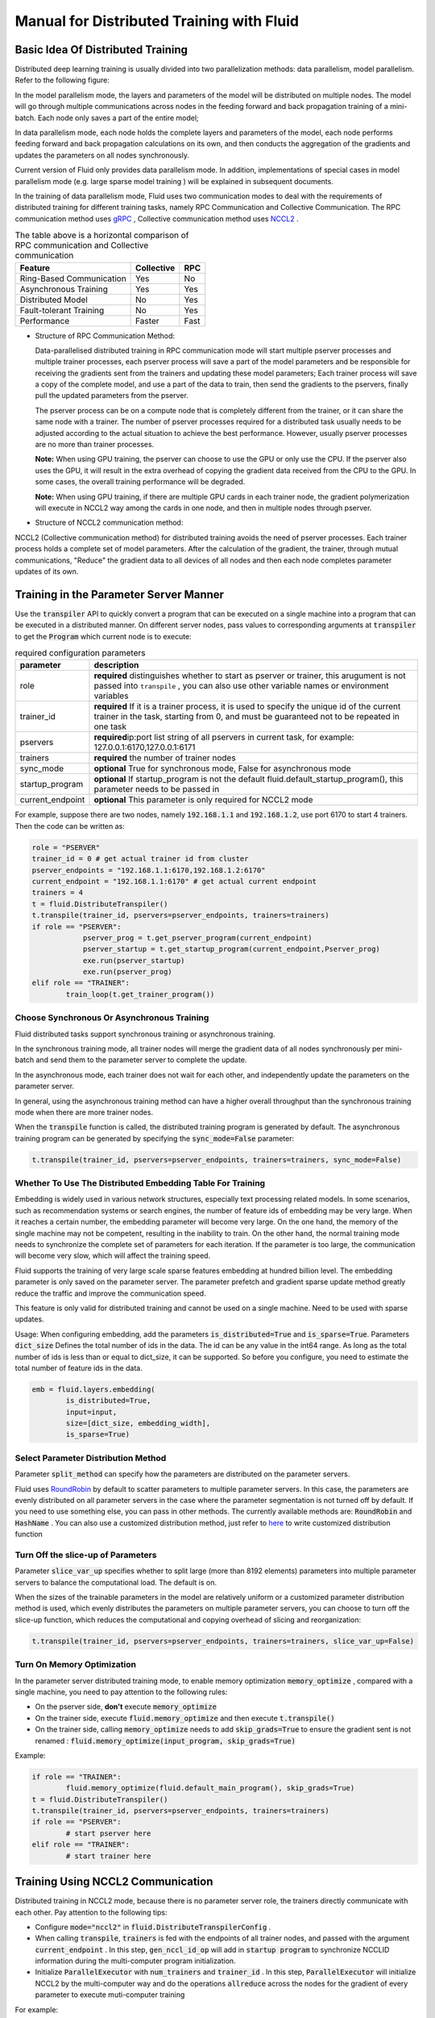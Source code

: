 .. _cluster_howto_en:

Manual for Distributed Training with Fluid
==========================================

Basic Idea Of Distributed Training
-------------------------------------

Distributed deep learning training is usually divided into two parallelization methods: data parallelism, model parallelism. Refer to the following figure:

.. image:: src/parallelism.png

In the model parallelism mode, the layers and parameters of the model will be distributed on multiple nodes. The model will go through multiple communications across nodes in the feeding forward and back propagation training of a mini-batch. Each node only saves a part of the entire model; 

In data parallelism mode, each node holds the complete layers and parameters of the model, each node performs feeding forward and back propagation calculations on its own, and then conducts the aggregation of the gradients and updates the parameters on all nodes synchronously. 

Current version of Fluid only provides data parallelism mode. In addition, implementations of special cases in model parallelism mode (e.g. large sparse model training ) will be explained in subsequent documents.

In the training of data parallelism mode, Fluid uses two communication modes to deal with the requirements of distributed training for different training tasks, namely RPC Communication and Collective Communication. The RPC communication method uses `gRPC <https://github.com/grpc/grpc/>`_ , Collective communication method uses `NCCL2 <https://developer.nvidia.com/nccl>`_ . 

.. csv-table:: The table above is a horizontal comparison of RPC communication and Collective communication
	:header: "Feature", "Collective", "RPC"

	"Ring-Based Communication", "Yes", "No"
	"Asynchronous Training", "Yes", "Yes"
	"Distributed Model", "No", "Yes"
	"Fault-tolerant Training", "No", "Yes"
	"Performance", "Faster", "Fast"

- Structure of RPC Communication Method:

  .. image:: src/dist_train_pserver.png

  Data-parallelised distributed training in RPC communication mode will start multiple pserver processes and multiple trainer processes, each pserver process will save a part of the model parameters and be responsible for receiving the gradients sent from the trainers and updating these model parameters; Each trainer process will save a copy of the complete model, and use a part of the data to train, then send the gradients to the pservers, finally pull the updated parameters from the pserver.

  The pserver process can be on a compute node that is completely different from the trainer, or it can share the same node with a trainer. The number of pserver processes required for a distributed task usually needs to be adjusted according to the actual situation to achieve the best performance. However, usually pserver processes are no more than trainer processes.

  **Note:** When using GPU training, the pserver can choose to use the GPU or only use the CPU. If the pserver also uses the GPU, it will result in the extra overhead of copying the gradient data received from the CPU to the GPU. In some cases, the overall training performance will be degraded.

  **Note:** When using GPU training, if there are multiple GPU cards in each trainer node, the gradient polymerization will execute in NCCL2 way among the cards in one node, and then in multiple nodes through pserver.

- Structure of NCCL2 communication method:

  .. image:: src/dist_train_nccl2.png

NCCL2 (Collective communication method) for distributed training avoids the need of pserver processes. Each trainer process holds a complete set of model parameters. After the calculation of the gradient, the trainer, through mutual communications, "Reduce" the gradient data to all devices of all nodes and then each node completes parameter updates of its own.

Training in the Parameter Server Manner 
----------------------------------------------

Use the :code:`transpiler` API to quickly convert a program that can be executed on a single machine into a program that can be executed in a distributed manner. On different server nodes, pass values to corresponding arguments at :code:`transpiler` to get the :code:`Program` which current node is to execute:


.. csv-table:: required configuration parameters
   :header: "parameter", "description"

   "role", "\ **required**\  distinguishes whether to start as pserver or trainer, this arugument is not passed into ``transpile`` , you can also use other variable names or environment variables"
   "trainer_id", "\ **required**\  If it is a trainer process, it is used to specify the unique id of the current trainer in the task, starting from 0, and must be guaranteed not to be repeated in one task"
   "pservers", "\ **required**\ ip:port list string of all pservers in current task, for example: 127.0.0.1:6170,127.0.0.1:6171"
   "trainers", "\ **required**\  the number of trainer nodes"
   "sync_mode", "\ **optional**\  True for synchronous mode, False for asynchronous mode"
   "startup_program", "\ **optional**\  If startup_program is not the default fluid.default_startup_program(), this parameter needs to be passed in"
   "current_endpoint", "\ **optional**\  This parameter is only required for NCCL2 mode"

For example, suppose there are two nodes, namely :code:`192.168.1.1` and :code:`192.168.1.2`, use port 6170 to start 4 trainers.
Then the code can be written as:

.. code-block:: python

	role = "PSERVER"
	trainer_id = 0 # get actual trainer id from cluster
	pserver_endpoints = "192.168.1.1:6170,192.168.1.2:6170"
	current_endpoint = "192.168.1.1:6170" # get actual current endpoint
	trainers = 4
	t = fluid.DistributeTranspiler()
	t.transpile(trainer_id, pservers=pserver_endpoints, trainers=trainers)
	if role == "PSERVER":
		    pserver_prog = t.get_pserver_program(current_endpoint)
		    pserver_startup = t.get_startup_program(current_endpoint,Pserver_prog)
		    exe.run(pserver_startup)
		    exe.run(pserver_prog)
	elif role == "TRAINER":
		train_loop(t.get_trainer_program())


Choose Synchronous Or Asynchronous Training
+++++++++++++++++++++++++++++++++++++++++++++

Fluid distributed tasks support synchronous training or asynchronous training. 

In the synchronous training mode, all trainer nodes will merge the gradient data of all nodes synchronously per mini-batch and send them to the parameter server to complete the update. 

In the asynchronous mode, each trainer does not wait for each other, and independently update the parameters on the parameter server. 

In general, using the asynchronous training method can have a higher overall throughput than the synchronous training mode when there are more trainer nodes.

When the :code:`transpile` function is called, the distributed training program is generated by default. The asynchronous training program can be generated by specifying the :code:`sync_mode=False` parameter:

.. code-block:: python

	t.transpile(trainer_id, pservers=pserver_endpoints, trainers=trainers, sync_mode=False)



Whether To Use The Distributed Embedding Table For Training
++++++++++++++++++++++++++++++++++++++++++++++++++++++++++++++++++++

Embedding is widely used in various network structures, especially text processing related models.
In some scenarios, such as recommendation systems or search engines, the number of feature ids of embedding may be very large. When it reaches a certain number, the embedding parameter will become very large.
On the one hand, the memory of the single machine may not be competent, resulting in the inability to train.
On the other hand, the normal training mode needs to synchronize the complete set of parameters for each iteration. If the parameter is too large, the communication will become very slow, which will affect the training speed.

Fluid supports the training of very large scale sparse features embedding at hundred billion level. The embedding parameter is only saved on the parameter server. The parameter prefetch and gradient sparse update method greatly reduce the traffic and improve the communication speed.

This feature is only valid for distributed training and cannot be used on a single machine. Need to be used with sparse updates.

Usage: When configuring embedding, add the parameters :code:`is_distributed=True` and :code:`is_sparse=True`.
Parameters :code:`dict_size` Defines the total number of ids in the data. The id can be any value in the int64 range. As long as the total number of ids is less than or equal to dict_size, it can be supported.
So before you configure, you need to estimate the total number of feature ids in the data.

.. code-block:: python

	emb = fluid.layers.embedding(
		is_distributed=True,
		input=input,
		size=[dict_size, embedding_width],
		is_sparse=True)


Select Parameter Distribution Method
++++++++++++++++++++++++++++++++++++++

Parameter :code:`split_method` can specify how the parameters are distributed on the parameter servers.

Fluid uses `RoundRobin <https://en.wikipedia.org/wiki/Round-robin_scheduling>`_ by default to scatter parameters to multiple parameter servers. 
In this case, the parameters are evenly distributed on all parameter servers in the case where the parameter segmentation is not turned off by default. 
If you need to use something else, you can pass in other methods. The currently available methods are: :code:`RoundRobin` and :code:`HashName` . You can also use a customized distribution method, just refer to `here <https://github.com/PaddlePaddle/Paddle/blob/develop/python/paddle/fluid/transpiler/ps_dispatcher.py#L44>`_
to write customized distribution function


Turn Off the slice-up of Parameters 
++++++++++++++++++++++++++++++++++++++

Parameter :code:`slice_var_up` specifies whether to split large (more than 8192 elements) parameters into multiple parameter servers to balance the computational load. The default is on.

When the sizes of the trainable parameters in the model are relatively uniform or a customized parameter distribution method is used, which evenly distributes the parameters on multiple parameter servers, you can choose to turn off the slice-up function, which reduces the computational and copying overhead of slicing and reorganization:

.. code-block:: python

	t.transpile(trainer_id, pservers=pserver_endpoints, trainers=trainers, slice_var_up=False)


Turn On Memory Optimization
++++++++++++++++++++++++++++++

In the parameter server distributed training mode, to enable memory optimization :code:`memory_optimize` , compared with a single machine, you need to pay attention to the following rules:

- On the pserver side, **don't** execute :code:`memory_optimize`
- On the trainer side, execute :code:`fluid.memory_optimize` and then execute :code:`t.transpile()`
- On the trainer side, calling :code:`memory_optimize` needs to add :code:`skip_grads=True` to ensure the gradient sent is not renamed : :code:`fluid.memory_optimize(input_program, skip_grads=True)`

Example:

.. code-block:: python

	if role == "TRAINER":
		fluid.memory_optimize(fluid.default_main_program(), skip_grads=True)
	t = fluid.DistributeTranspiler()
	t.transpile(trainer_id, pservers=pserver_endpoints, trainers=trainers)
	if role == "PSERVER":
		# start pserver here
	elif role == "TRAINER":
		# start trainer here


Training Using NCCL2 Communication
--------------------

Distributed training in NCCL2 mode, because there is no parameter server role, the trainers directly communicate with each other. Pay attention to the following tips:

* Configure :code:`mode="nccl2"` in :code:`fluid.DistributeTranspilerConfig` .
* When calling :code:`transpile`, :code:`trainers` is fed with the endpoints of all trainer nodes, and passed with the argument :code:`current_endpoint` .
  In this step, :code:`gen_nccl_id_op` will add in :code:`startup program` to synchronize NCCLID information during the multi-computer program initialization.
* Initialize :code:`ParallelExecutor` with :code:`num_trainers` and :code:`trainer_id` .
  In this step, :code:`ParallelExecutor` will initialize NCCL2 by the multi-computer way and do the operations :code:`allreduce` across the nodes for the gradient of every parameter to execute muti-computer training
   
For example:

.. code-block:: python

	trainer_id = 0 # get actual trainer id here
	trainers = "192.168.1.1:6170,192.168.1.2:6170"
	current_endpoint = "192.168.1.1:6170"
	config = fluid.DistributeTranspilerConfig()
	config.mode = "nccl2"
	t = fluid.DistributeTranspiler(config=config)
	t.transpile(trainer_id, trainers=trainers, current_endpoint=current_endpoint)
	txe = fluid.ParallelExecutor(use_cuda,
		loss_name=loss_name, num_trainers=len(trainers.split(",")), trainer_id=trainer_id)
	...

.. csv-table:: Description of the necessary parameters for NCCL2 mode
	:header: "parameter", "description"

	"trainer_id", "(int)The unique ID of each trainer node in the task, starting at 0, there cannot be any duplication"
	"trainers", "(int)endpoints of all trainer nodes in the task, used to broadcast NCCL IDs when NCCL2 is initialized"
	"current_endpoint", "(string)endpoint of current node"

Currently, distributed training using NCCL2 only supports synchronous training. The distributed training using NCCL2 mode is more suitable for the model which is relatively large and needs \
synchronous training and GPU training. If the hardware device supports RDMA and GPU Direct, this can achieve high distributed training performance.

Start Up NCCL2 Distributed Training in Muti-Process Mode
++++++++++++++++++++++++++++++++++++++++++++++

 Usually you can get better multi-training performance by using multi-process mode to start up NCCL2 distributed training assignment. Paddle provides :code:`paddle.distributed.launch` module to start up multi-process assignment, after which each training process will use an independent GPU device.

Attention during usage:

 * set the number of nodes: set the number of nodes of an assignment by the environment variable :code:`PADDLE_NUM_TRAINERS` , and this variable will also be set in every training process.
 * set the number of devices of each node: by activating the parameter :code:`--gpus` , you can set the number of GPU devices of each node, and the sequence number of each process will be set in the environment variable :code:`PADDLE_TRAINER_ID` automatically.
 * data segment: mult-process mode means one process in each device. Generally, each process manages a part of training data, in order to make sure that all processes can manage the whole data set.
 * entrance file: entrance file is the training script for actual startup.
 * journal: for each training process, the joural is saved in the default :code:`./mylog` directory, and you can assign by the parameter :code:`--log_dir` .

  startup example:

  .. code-block:: bash

     > PADDLE_NUM_TRAINERS=<TRAINER_COUNT> python -m paddle.distributed.launch train.py --gpus <NUM_GPUS_ON_HOSTS> <ENTRYPOINT_SCRIPT> --arg1 --arg2 ...

Important Notes on NCCL2 Distributed Training
++++++++++++++++++++++++++++++++++++++++++++++

**Note:** When using distributed training in NCCL2 mode, if you only want to use a part of cards in one node, you can appoint by configuring the environment variable :code:`export CUDA_VISIBLE_DEVICES=0,1,2,3` .

**Note:** Please ensure each node has the same amount of data to train in NCCL2 mode distributed training, which prevents
exit at the final iteration. There are two common ways:

- Randomly sample some data to complement nodes where less data are distributed. (We recommend this method for sake of a complete dataset to be trained)
- Each node only trains fixed number of batches per pass, which is controlled by python codes. If a node has more data than this fixed amount, then these 
  marginal data will not be trained.

**Note** : If there are multiple network devices in the system, you need to manually specify the devices used by NCCL2.

Assuming you need to use :code:`eth2` as the communication device, you need to set the following environment variables:

.. code-block:: bash

    export NCCL_SOCKET_IFNAME=eth2

In addition, NCCL2 provides other switch environment variables, such as whether to enable GPU Direct, whether to use RDMA, etc. For details, please refer to
`ncclknobs <https://docs.nvidia.com/deeplearning/sdk/nccl-developer-guide/index.html#ncclknobs>`_ .
